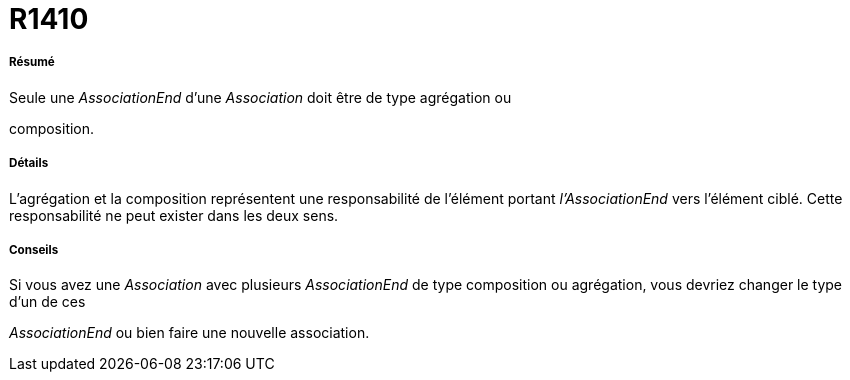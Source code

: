 // Disable all captions for figures.
:!figure-caption:
// Path to the stylesheet files
:stylesdir: .

[[R1410]]

[[r1410]]
= R1410

[[Résumé]]

[[résumé]]
===== Résumé

Seule une _AssociationEnd_ d'une _Association_ doit être de type agrégation ou

composition.

[[Détails]]

[[détails]]
===== Détails

L'agrégation et la composition représentent une responsabilité de l'élément portant _l'AssociationEnd_ vers l'élément ciblé. Cette responsabilité ne peut exister dans les deux sens.

[[Conseils]]

[[conseils]]
===== Conseils

Si vous avez une _Association_ avec plusieurs _AssociationEnd_ de type composition ou agrégation, vous devriez changer le type d'un de ces

_AssociationEnd_ ou bien faire une nouvelle association.


